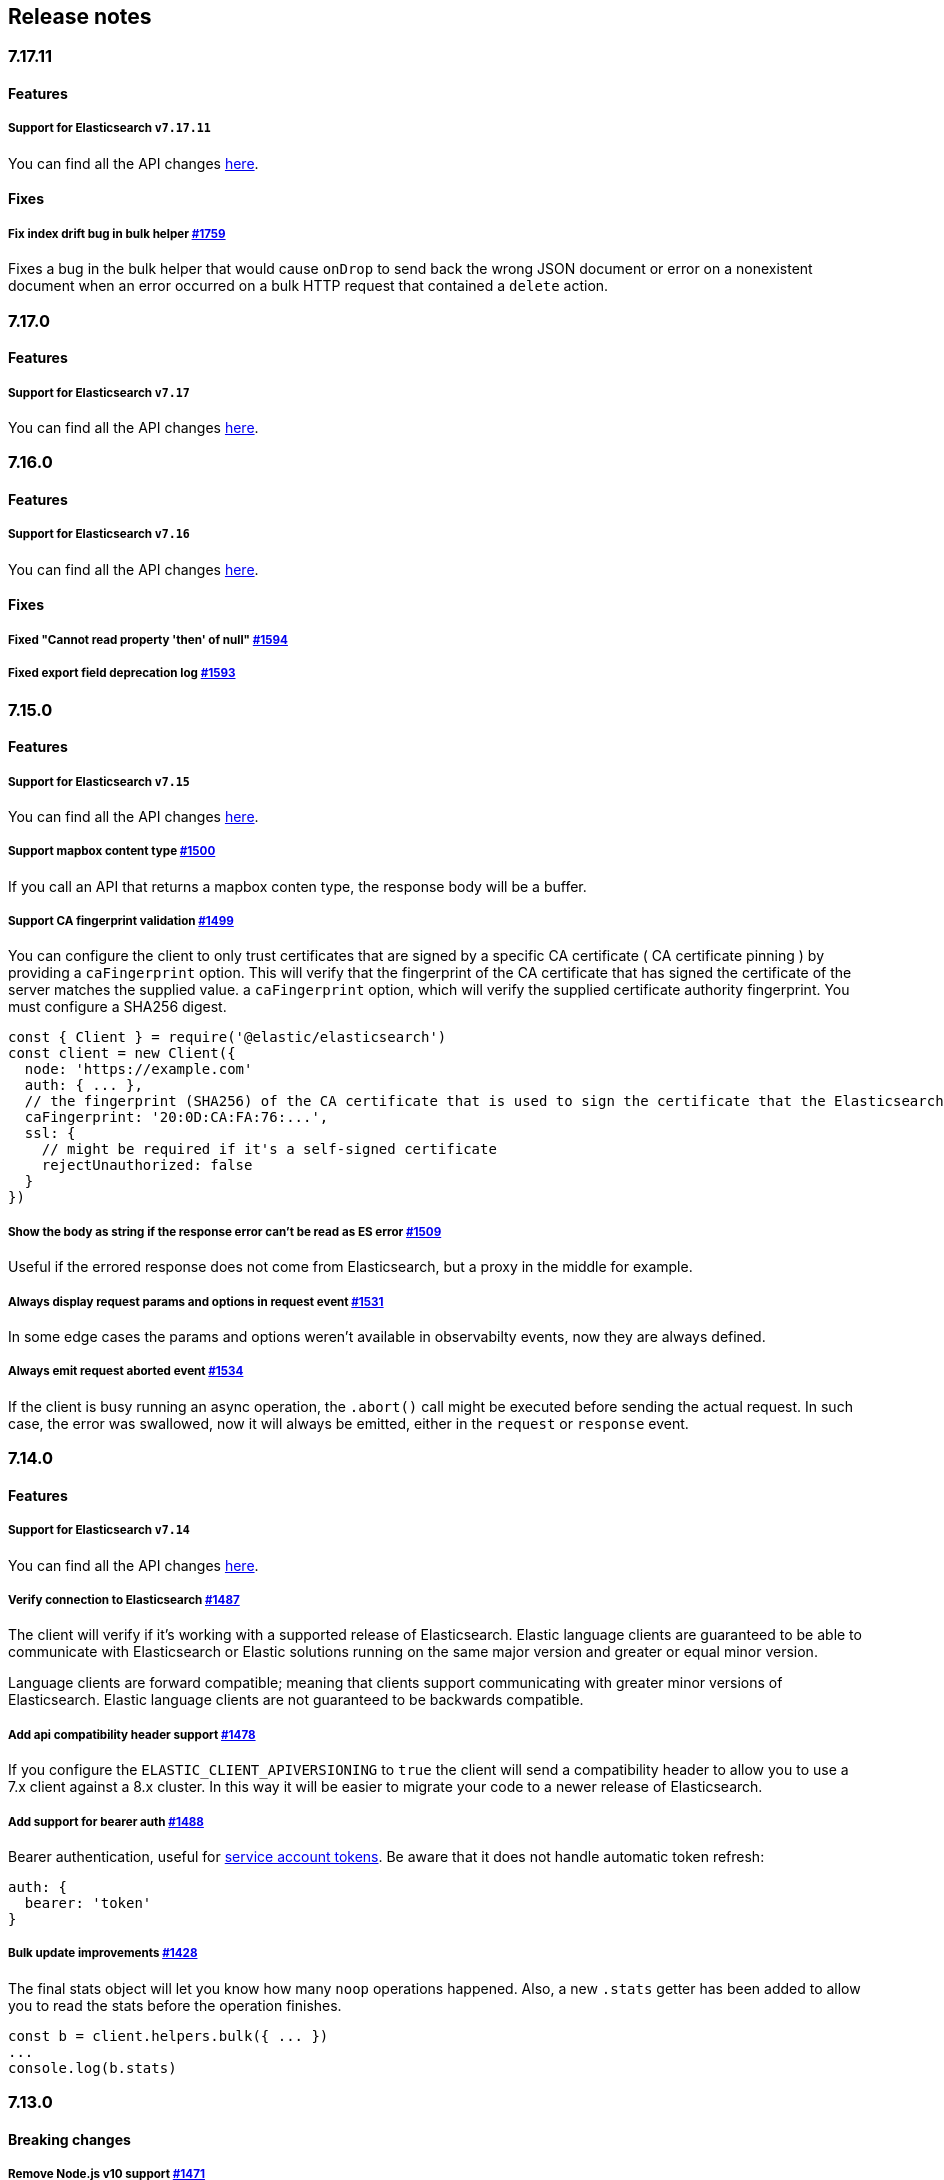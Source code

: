[[changelog-client]]
== Release notes

[discrete]
=== 7.17.11

[discrete]
==== Features

[discrete]
===== Support for Elasticsearch `v7.17.11`

You can find all the API changes
https://www.elastic.co/guide/en/elasticsearch/reference/7.17/release-notes-7.17.11.html[here].

[discrete]
==== Fixes

[discrete]
===== Fix index drift bug in bulk helper https://github.com/elastic/elasticsearch-js/pull/1759[#1759]

Fixes a bug in the bulk helper that would cause `onDrop` to send back the wrong JSON document or error on a nonexistent document when an error occurred on a bulk HTTP request that contained a `delete` action.

[discrete]
=== 7.17.0

[discrete]
==== Features

[discrete]
===== Support for Elasticsearch `v7.17`

You can find all the API changes
https://www.elastic.co/guide/en/elasticsearch/reference/7.17/release-notes-7.17.0.html[here].

[discrete]
=== 7.16.0

[discrete]
==== Features

[discrete]
===== Support for Elasticsearch `v7.16`

You can find all the API changes
https://www.elastic.co/guide/en/elasticsearch/reference/7.16/release-notes-7.16.0.html[here].

[discrete]
==== Fixes

[discrete]
===== Fixed "Cannot read property 'then' of null" https://github.com/elastic/elasticsearch-js/pull/1594[#1594]

[discrete]
===== Fixed export field deprecation log https://github.com/elastic/elasticsearch-js/pull/1593#[#1593]


[discrete]
=== 7.15.0

[discrete]
==== Features

[discrete]
===== Support for Elasticsearch `v7.15`

You can find all the API changes
https://www.elastic.co/guide/en/elasticsearch/reference/7.15/release-notes-7.15.0.html[here].

[discrete]
===== Support mapbox content type https://github.com/elastic/elasticsearch-js/pull/1500[#1500]

If you call an API that returns a mapbox conten type, the response body will be a buffer.

[discrete]
===== Support CA fingerprint validation https://github.com/elastic/elasticsearch-js/pull/1499[#1499]

You can configure the client to only trust certificates that are signed by a specific CA certificate ( CA certificate pinning ) by providing a `caFingerprint` option. This will verify that the fingerprint of the CA certificate that has signed the certificate of the server matches the supplied value.
a `caFingerprint` option, which will verify the supplied certificate authority fingerprint.
You must configure a SHA256 digest.

[source,js]
----
const { Client } = require('@elastic/elasticsearch')
const client = new Client({
  node: 'https://example.com'
  auth: { ... },
  // the fingerprint (SHA256) of the CA certificate that is used to sign the certificate that the Elasticsearch node presents for TLS.
  caFingerprint: '20:0D:CA:FA:76:...',
  ssl: {
    // might be required if it's a self-signed certificate
    rejectUnauthorized: false
  }
})
----

[discrete]
===== Show the body as string if the response error can't be read as ES error  https://github.com/elastic/elasticsearch-js/pull/1509[#1509]

Useful if the errored response does not come from Elasticsearch, but a proxy in the middle for example.

[discrete]
===== Always display request params and options in request event https://github.com/elastic/elasticsearch-js/pull/1531[#1531]

In some edge cases the params and options weren't available in observabilty events, now they are always defined.

[discrete]
===== Always emit request aborted event https://github.com/elastic/elasticsearch-js/pull/1534[#1534]

If the client is busy running an async operation, the `.abort()` call might be executed before sending the actual request. In such case, the error was swallowed, now it will always be emitted, either in the `request` or `response` event.

[discrete]
=== 7.14.0

[discrete]
==== Features

[discrete]
===== Support for Elasticsearch `v7.14`

You can find all the API changes
https://www.elastic.co/guide/en/elasticsearch/reference/7.14/release-notes-7.14.0.html[here].

[discrete]
===== Verify connection to Elasticsearch https://github.com/elastic/elasticsearch-js/pull/1487[#1487]

The client will verify if it's working with a supported release of Elasticsearch.
Elastic language clients are guaranteed to be able to communicate with Elasticsearch or Elastic solutions running on the same major version and greater or equal minor version.

Language clients are forward compatible; meaning that clients support communicating with greater minor versions of Elasticsearch. Elastic language clients are not guaranteed to be backwards compatible.

[discrete]
===== Add api compatibility header support https://github.com/elastic/elasticsearch-js/pull/1478[#1478]

If you configure the `ELASTIC_CLIENT_APIVERSIONING` to `true` the client will send a compatibility header
to allow you to use a 7.x client against a 8.x cluster. In this way it will be easier to migrate your code to a newer release of Elasticsearch.

[discrete]
===== Add support for bearer auth https://github.com/elastic/elasticsearch-js/pull/1488[#1488]

Bearer authentication, useful for https://www.elastic.co/guide/en/elasticsearch/reference/current/security-api-create-service-token.html[service account tokens].
Be aware that it does not handle automatic token refresh:

[source,js]
----
auth: {
  bearer: 'token'
}
----

[discrete]
===== Bulk update improvements https://github.com/elastic/elasticsearch-js/pull/1428[#1428]

The final stats object will let you know how many `noop` operations happened.
Also, a new `.stats` getter has been added to allow you to read the stats before
the operation finishes.

[source,js]
----
const b = client.helpers.bulk({ ... })
...
console.log(b.stats)
----

[discrete]
=== 7.13.0

[discrete]
==== Breaking changes

[discrete]
===== Remove Node.js v10 support https://github.com/elastic/elasticsearch-js/pull/1471[#1471]

According to our
https://www.elastic.co/guide/en/elasticsearch/client/javascript-api/current/installation.html#nodejs-support[support matrix].

[discrete]
==== Features

[discrete]
===== Support for Elasticsearch `v7.13`

You can find all the API changes
https://www.elastic.co/guide/en/elasticsearch/reference/7.13/release-notes-7.13.0.html[here].

[discrete]
===== Added new TypeScript definitions

The new type definition is more advanced compared to the legacy one.
In the legacy type definitions you were expected to configure via generics both request and response bodies.
The new type definitions comes with a complete type definition for every Elasticsearch endpoint.

You can see how to use them now https://www.elastic.co/guide/en/elasticsearch/client/javascript-api/current/typescript.html[here].

[discrete]
===== Improve response error message https://github.com/elastic/elasticsearch-js/pull/1457[#1457]

In case of Elasticsearch errors, now the error message show more info about the underlying issue,
improving the debugging experience.


[discrete]
==== Fixes

[discrete]
===== Catch HEAD errors https://github.com/elastic/elasticsearch-js/pull/1460[#1460]

In case of http errors in HEAD request, the client was swalling the response body.
This is now fixed and in case of error you will get the full body response.

[discrete]
=== 7.12.0

[discrete]
==== Breaking changes

[discrete]
===== Remove Node.js v8 support https://github.com/elastic/elasticsearch-js/pull/1402[#1402]

According to our
https://www.elastic.co/guide/en/elasticsearch/client/javascript-api/current/installation.html#nodejs-support[support matrix].

[discrete]
==== Features

[discrete]
===== Support for Elasticsearch `v7.12`

You can find all the API changes
https://www.elastic.co/guide/en/elasticsearch/reference/7.12/release-notes-7.12.0.html[here].

[discrete]
===== Add support for transport options to all helpers https://github.com/elastic/elasticsearch-js/pull/1400[#1400]

You can now pass Transport specific options to the helpers as well.

[discrete]
==== Fixes

[discrete]
===== Add `.finally` method to the Promise API https://github.com/elastic/elasticsearch-js/pull/1415[#1415]

The client returns a thenable object when you are not configuring a callback.
Now the thenable offers a `.finally` method as well.

[discrete]
=== 7.11.0

[discrete]
==== Features

[discrete]
===== Support for Elasticsearch `v7.11`

You can find all the API changes
https://www.elastic.co/guide/en/elasticsearch/reference/7.11/release-notes-7.11.0.html[here].

[discrete]
===== Added new observability events https://github.com/elastic/elasticsearch-js/pull/1365[#1365]

Two new observability events has been introduced: `serialization` and
`deserialization`. The event order is described in the following graph, in some
edge cases, the order is not guaranteed. You can find in
https://github.com/elastic/elasticsearch-js/blob/master/test/acceptance/events-order.test.js[`test/acceptance/events-order.test.js`]
how the order changes based on the situation.

----
serialization
  │
  │ (serialization and compression happens between those two events)
  │
  └─▶ request
        │
        │ (actual time spent over the wire)
        │
        └─▶ deserialization
              │
              │ (deserialization and decompression happens between those two events)
              │
              └─▶ response
----

[discrete]
===== Added x-elastic-client-meta header https://github.com/elastic/elasticsearch-js/pull/1373[#1373]

Adds the `x-elastic-client-meta` HTTP header which is used by Elastic Cloud and
can be disabled with the `enableMetaHeader` parameter set to `false`.

[discrete]
==== Fixes

[discrete]
===== Fixes req.abort() with a body that is a stream calls callback(err) twice https://github.com/elastic/elasticsearch-js/pull/1376[#1376]

When using a body that is a stream to client.search(), and calling req.abort(),
the callback is called twice. Once for the RequestAbortedError, as expected, and
once for a "premature close" error from end-of-stream, used by pump, used by the
client. This issue has now been fixed.

[discrete]
=== 7.10.0

[discrete]
==== Features

[discrete]
===== Support for Elasticsearch `v7.10`.

You can find all the API changes
https://www.elastic.co/guide/en/elasticsearch/reference/7.10/release-notes-7.10.0.html[here].

[discrete]
=====  Added proxy support https://github.com/elastic/elasticsearch-js/pull/1260[#1260]

If you need to pass through an http(s) proxy for connecting to {es}, the client
offers out of the box a handy configuration for helping you with it. Under the
hood it uses the https://github.com/delvedor/hpagent[`hpagent`] module.

[source,js]
----
const client = new Client({
  node: 'http://localhost:9200',
  proxy: 'http://localhost:8080'
})
----

Basic authentication is supported as well:

[source,js]
----
const client = new Client({
  node: 'http://localhost:9200',
  proxy: 'http://user:pwd@localhost:8080'
})
----

[discrete]
==== Fixes

[discrete]
===== Scroll search should clear the scroll at the end https://github.com/elastic/elasticsearch-js/pull/1331[#1331]

From now on the scroll search helper will automatically close the scroll on
{es}, by doing so, {es} will free resources faster.

[discrete]
===== Handle connectivity issues while reading the body https://github.com/elastic/elasticsearch-js/pull/1343[#1343]

It might happen that the underlying socket stops working due to an external
cause while reading the body. This could lead to an unwanted
`DeserialzationError`. From now, this will be handled as a generic
`ConnectionError`.

[discrete]
==== Warnings

[discrete]
===== Add warning log about nodejs version support https://github.com/elastic/elasticsearch-js/pull/1349[#1349]

`7.11` will be the last version of the client that will support Node.js v8,
while `7.12` will be the last one that supports Node.js v10. If you are using
this versions you will see a `DeprecationWaring` in your logs. We strongly
recommend to upgrade to newer versions of Node.js as usng an EOL version will
expose you to securty risks.

Please refer to https://ela.st/nodejs-support[ela.st/nodejs-support] for
additional information.

[discrete]
=== 7.9.1

[discrete]
==== Fixes

[discrete]
===== Improve child performances https://github.com/elastic/elasticsearch-js/pull/1314[#1314]

The client code has been refactored to speed up the performances of the child
method. Before this pr, creating many children per second would have caused a
high memory consumption and a spike in CPU usage. This pr changes the way the
client is created by refactoring the code generation, now the clients methods
are no longer added to the instance with a for loop but via prototypal
inheritance. Thus, the overall performances are way better, now creating a child
is ~5 times faster, and it consumes ~70% less memory.

This change should not cause any breaking change unless you were mocking the
client methods. In such case you should refactor it, or use
https://github.com/elastic/elasticsearch-js-mock[elasticsearch-js-mock].

Finally, this change should also fix once and of all the bundlers support.

[discrete]
===== Throw all errors asynchronously https://github.com/elastic/elasticsearch-js/pull/1295[#1295]

Some validation errors were thrown synchronously, causing the callback to be
called in th same tick. This issue is known as _"The release fo Zalgo"_ (see
https://blog.izs.me/2013/08/designing-apis-for-asynchrony[here]).

[discrete]
===== Fix `maxRetries` request option handling https://github.com/elastic/elasticsearch-js/pull/1296[#1296]

The `maxRetries` parameter can be configured on a per requets basis, if set to
zero it was defaulting to the client default. Now the client is honoring the
request specific configuration.

[discrete]
===== Fix RequestOptions.body type to include null https://github.com/elastic/elasticsearch-js/pull/1300[#1300]

The Connection requets option types were not accepting `null` as valid value.

[discrete]
===== Fixed `size` and `maxRetries` parameters in helpers https://github.com/elastic/elasticsearch-js/pull/1284[#1284]

The `size` parameter was being passed too the scroll request, which was causing
an error. Value of `maxRetries` set to 0 was resulting in no request at all.

[discrete]
=== 7.9.0

[discrete]
==== Features

[discrete]
===== Add ability to disable the http agent https://github.com/elastic/elasticsearch-js/pull/1251[#1251]

If needed, the http agent can be disabled by setting it to `false`.

[source,js]
----
const { Client } = require('@elastic/elasticsearch')
const client = new Client({
  node: 'http://localhost:9200'.
  agent: false
})
----

[discrete]
===== Add support for a global context option https://github.com/elastic/elasticsearch-js/pull/1256[#1256]

Before this, you could set a `context` option in each request, but there was no
way of setting it globally. Now you can by configuring the `context` object in
the global configuration, that will be merged with the local one.

[source,js]
----
const { Client } = require('@elastic/elasticsearch')
const client = new Client({
  node: 'http://localhost:9200'.
  context: { meta: 'data' }
})
----

[discrete]
===== ESM support https://github.com/elastic/elasticsearch-js/pull/1235[#1235]

If you are using ES Modules, now you can easily import the client!

[source,js]
----
import { Client } from '@elastic/elasticsearch'
----

[discrete]
==== Fixes

[discrete]
===== Allow the client name to be a symbol https://github.com/elastic/elasticsearch-js/pull/1254[#1254]

It was possible in plain JavaScript, but not in TypeScript, now you can do it in
TypeScript as well.

[source,js]
----
const { Client } = require('@elastic/elasticsearch')
const client = new Client({
  node: 'http://localhost:9200',
  name: Symbol('unique')
})
----

[discrete]
===== Fixed transport.request querystring type https://github.com/elastic/elasticsearch-js/pull/1240[#1240]

Only `Record<string, any>` was allowed. Now `string` is allowed as well.

[discrete]
===== Fixed type definitions https://github.com/elastic/elasticsearch-js/pull/1263[#1263]

* The `transport.request` defintion was incorrect, it was returning a
  `Promise<T>` instead of `TransportRequestPromise<T>`.
* The `refresh` parameter of most APIs was declared as
  `'true' | 'false' | 'wait_for'`, which was clunky. Now is
  `'wait_for' | boolean`.

[discrete]
===== Generate response type as boolean if the request is HEAD only https://github.com/elastic/elasticsearch-js/pull/1275[#1275]

All HEAD request will have the body casted to a boolean value, `true` in case of
a 200 response, `false` in case of a 404 response. The type definitions were not
reflecting this behavior.

[source,ts]
----
import { Client } from '@elastic/elasticsearch'
const client = new Client({
  node: 'http://localhost:9200'
})

const { body } = await client.exist({ index: 'my-index', id: 'my-id' })
console.log(body) // either `true` or `false`
----

[discrete]
==== Internals

[discrete]
===== Updated default http agent configuration https://github.com/elastic/elasticsearch-js/pull/1242[#1242]

Added the scheduling: 'lifo' option to the default HTTP agent configuration to
avoid maximizing the open sockets against {es} and lowering the risk of
encountering socket timeouts. This feature is only available from Node v14.5+,
but it should be backported to v10 and v12
(https://github.com/nodejs/node/pull/33278[nodejs/node#33278]).

[discrete]
===== Improve child API https://github.com/elastic/elasticsearch-js/pull/1245[#1245]

This pr introduce two changes which should not impact the surface API:

* Refactored the `client.child` API to allocate fewer objects, this change
  improves memory consumption over time and improves the child creation
  performances by ~12%.
* The client no longer inherits from the EventEmitter class, but instead has an
  internal event emitter and exposes only the API useful for the users, namely
  `emit, `on`, `once`, and `off`. The type definitions have been updated
  accordingly.

[discrete]
=== 7.8.0

[discrete]
==== Features

[discrete]
===== Support for Elasticsearch `v7.8`.

You can find all the API changes https://www.elastic.co/guide/en/elasticsearch/reference/7.8/release-notes-7.8.0.html[here].

[discrete]
=====  Added multi search helper https://github.com/elastic/elasticsearch-js/pull/1186[#1186]

If you are sending search request at a high rate, this helper might be useful
for you. It will use the mutli search API under the hood to batch the requests
and improve the overall performances of your application. The `result` exposes a
`documents` property as well, which allows you to access directly the hits
sources.

[source,js]
----
const { Client } = require('@elastic/elasticsearch')

const client = new Client({ node: 'http://localhost:9200' })
const m = client.helpers.msearch()

// promise style API
m.search(
    { index: 'stackoverflow' },
    { query: { match: { title: 'javascript' } } }
  )
  .then(result => console.log(result.body)) // or result.documents
  .catch(err => console.error(err))

// callback style API
m.search(
  { index: 'stackoverflow' },
  { query: { match: { title: 'ruby' } } },
  (err, result) => {
    if (err) console.error(err)
    console.log(result.body)) // or result.documents
  }
)
----

[discrete]
=====  Added timeout support in bulk and msearch helpers https://github.com/elastic/elasticsearch-js/pull/1206[#1206]

If there is a slow producer, the bulk helper might send data with a very large
period of time, and if the process crashes for any reason, the data would be
lost. This pr introduces a `flushInterval` option in the bulk helper to avoid
this issue. By default, the bulk helper will flush the data automatically every
30 seconds, unless the threshold has been reached before.

[source,js]
----
const b = client.helpers.bulk({
  flushInterval: 30000
})
----

The same problem might happen with the multi search helper, where the user is
not sending search requests fast enough. A `flushInterval` options has been
added as well, with a default value of 500 milliseconds.

[source,js]
----
const m = client.helpers.msearch({
  flushInterval: 500
})
----

[discrete]
==== Internals

[discrete]
=====  Use filter_path for improving the search helpers performances https://github.com/elastic/elasticsearch-js/pull/1199[#1199]

From now on, all he search helpers will use the `filter_path` option
automatically when needed to retrieve only the hits source. This change will
result in less netwprk traffic and improved deserialization performances.

[discrete]
=====  Search helpers documents getter https://github.com/elastic/elasticsearch-js/pull/1186[#1186]

Before this, the `documents` key that you can access in any search helper was
computed as soon as we got the search result from Elasticsearch. With this
change the `documents` key is now a getter, which makes this process lazy,
resulting in better performances and lower memory impact.

[discrete]
=== 7.7.1

[discrete]
==== Fixes

[discrete]
===== Disable client Helpers in Node.js < 10 - https://github.com/elastic/elasticsearch-js/pull/1194[#1194]

The client helpers can't be used in Node.js < 10 because it needs a custom flag
to be able to use them. Given that not every provider allows the user to specify
custom Node.js flags, the Helpers has been disabled completely in Node.js < 10.

[discrete]
===== Force lowercase in all headers - https://github.com/elastic/elasticsearch-js/pull/1187[#1187]

Now all the user-provided headers names will be lowercased by default, so there
will be no conflicts in case of the same header with different casing.

[discrete]
=== 7.7.0

[discrete]
==== Features

[discrete]
===== Support for Elasticsearch `v7.7`.

You can find all the API changes
https://www.elastic.co/guide/en/elasticsearch/reference/7.7/release-notes-7.7.0.html[here].

[discrete]
===== Introduced client helpers - https://github.com/elastic/elasticsearch-js/pull/1107[#1107]

From now on, the client comes with an handy collection of helpers to give you a
more comfortable experience with some APIs.

CAUTION: The client helpers are experimental, and the API may change in the next
minor releases.

The following helpers has been introduced:

- `client.helpers.bulk`
- `client.helpers.search`
- `client.helpers.scrollSearch`
- `client.helpers.scrollDocuments`

[discrete]
===== The `ConnectionPool.getConnection` now always returns a `Connection` - https://github.com/elastic/elasticsearch-js/pull/1127[#1127]

What does this mean? It means that you will see less `NoLivingConnectionError`,
which now can only be caused if you set a selector/filter too strict. For
improving the debugging experience, the `NoLivingConnectionsError` error message
has been updated.

[discrete]
===== Abortable promises - https://github.com/elastic/elasticsearch-js/pull/1141[#1141]

From now on, it will be possible to abort a request generated with the
promise-styl API. If you abort a request generated from a promise, the promise
will be rejected with a `RequestAbortedError`.


[source,js]
----
const promise = client.search({
  body: {
    query: { match_all: {} }
  }
})

promise
  .then(console.log)
  .catch(console.log)

promise.abort()
----

[discrete]
===== Major refactor of the Type Definitions - https://github.com/elastic/elasticsearch-js/pull/1119[#1119] https://github.com/elastic/elasticsearch-js/issues/1130[#1130] https://github.com/elastic/elasticsearch-js/pull/1132[#1132]

Now every API makes better use of the generics and overloading, so you can (or
not, by default request/response bodies are `Record<string, any>`) define the
request/response bodies in the generics.

[source,ts]
----
// request and response bodies are generics
client.search(...)
// response body is `SearchResponse` and request body is generic
client.search<SearchResponse>(...)
// request body is `SearchBody` and response body is `SearchResponse`
client.search<SearchResponse, SearchBody>(...)
----

This *should* not be a breaking change, as every generics defaults to `any`. It
might happen to some users that the code breaks, but our test didn't detect any
of it, probably because they were not robust enough. However, given the gigantic
improvement in the developer experience, we have decided to release this change
in the 7.x line.

[discrete]
==== Fixes

[discrete]
===== The `ConnectionPool.update` method now cleans the `dead` list - https://github.com/elastic/elasticsearch-js/issues/1122[#1122] https://github.com/elastic/elasticsearch-js/pull/1127[#1127]

It can happen in a situation where we are updating the connections list and
running sniff, leaving the `dead` list in a dirty state. Now the
`ConnectionPool.update` cleans up the `dead` list every time, which makes way
more sense given that all the new connections are alive.

[discrete]
===== `ConnectionPoolmarkDead` should ignore connections that no longer exists - https://github.com/elastic/elasticsearch-js/pull/1159[#1159]

It might happen that markDead is called just after a pool update, and in such
case, the client was adding the dead list a node that no longer exists, causing
unhandled exceptions later.

[discrete]
===== Do not retry a request if the body is a stream - https://github.com/elastic/elasticsearch-js/pull/1143[#1143]

The client should not retry if it's sending a stream body, because it should
store in memory a copy of the stream to be able to send it again, but since it
doesn't know in advance the size of the stream, it risks to take too much
memory. Furthermore, copying everytime the stream is very an expensive
operation.

[discrete]
===== Return an error if the request has been aborted - https://github.com/elastic/elasticsearch-js/pull/1141[#1141]

Until now, aborting a request was blocking the HTTP request, but never calling
the callback or resolving the promise to notify the user. This is a bug because
it could lead to dangerous memory leaks. From now on if the user calls the
`request.abort()` method, the callback style API will be called with a
`RequestAbortedError`, the promise will be rejected with `RequestAbortedError`
as well.

[discrete]
=== 7.6.1

**Fixes:**

- Secure json parsing -
  https://github.com/elastic/elasticsearch-js/pull/1110[#1110]
- ApiKey should take precedence over basic auth -
  https://github.com/elastic/elasticsearch-js/pull/1115[#1115]

**Documentation:**

- Fix typo in api reference -
  https://github.com/elastic/elasticsearch-js/pull/1109[#1109]

[discrete]
=== 7.6.0

Support for Elasticsearch `v7.6`.

[discrete]
=== 7.5.1

**Fixes:**

- Skip compression in case of empty string body -
  https://github.com/elastic/elasticsearch-js/pull/1080[#1080]
- Fix typo in NoLivingConnectionsError -
  https://github.com/elastic/elasticsearch-js/pull/1045[#1045]
- Change TransportRequestOptions.ignore to number[] -
  https://github.com/elastic/elasticsearch-js/pull/1053[#1053]
- ClientOptions["cloud"] should have optional auth fields -
  https://github.com/elastic/elasticsearch-js/pull/1032[#1032]

**Documentation:**

- Docs: Return super in example Transport subclass -
  https://github.com/elastic/elasticsearch-js/pull/980[#980]
- Add examples to reference -
  https://github.com/elastic/elasticsearch-js/pull/1076[#1076]
- Added new examples -
  https://github.com/elastic/elasticsearch-js/pull/1031[#1031]

[discrete]
=== 7.5.0

Support for Elasticsearch `v7.5`.

**Features**

- X-Opaque-Id support https://github.com/elastic/elasticsearch-js/pull/997[#997]

[discrete]
=== 7.4.0

Support for Elasticsearch `v7.4`.

**Fixes:**

- Fix issue; node roles are defaulting to true when undefined is breaking usage
  of nodeFilter option -
  https://github.com/elastic/elasticsearch-js/pull/967[#967]

**Documentation:**

- Updated API reference doc -
  https://github.com/elastic/elasticsearch-js/pull/945[#945],
  https://github.com/elastic/elasticsearch-js/pull/969[#969]
- Fix inaccurate description sniffEndpoint -
  https://github.com/elastic/elasticsearch-js/pull/959[#959]

**Internals:**

- Update code generation
  https://github.com/elastic/elasticsearch-js/pull/969[#969]

[discrete]
=== 7.3.0

Support for Elasticsearch `v7.3`.

**Features:**

- Added `auth` option -
  https://github.com/elastic/elasticsearch-js/pull/908[#908]
- Added support for `ApiKey` authentication -
  https://github.com/elastic/elasticsearch-js/pull/908[#908]

**Fixes:**

- fix(Typings): sniffInterval can also be boolean -
  https://github.com/elastic/elasticsearch-js/pull/914[#914]

**Internals:**

- Refactored connection pool -
  https://github.com/elastic/elasticsearch-js/pull/913[#913]

**Documentation:**

- Better reference code examples -
  https://github.com/elastic/elasticsearch-js/pull/920[#920]
- Improve README -
  https://github.com/elastic/elasticsearch-js/pull/909[#909]

[discrete]
=== 7.2.0

Support for Elasticsearch `v7.2`

**Fixes:**

- Remove auth data from inspect and toJSON in connection class -
  https://github.com/elastic/elasticsearch-js/pull/887[#887]

[discrete]
=== 7.1.0

Support for Elasticsearch `v7.1`

**Fixes:**

- Support for non-friendly chars in url username and password -
  https://github.com/elastic/elasticsearch-js/pull/858[#858]
- Patch deprecated parameters -
  https://github.com/elastic/elasticsearch-js/pull/851[#851]

[discrete]
=== 7.0.1

**Fixes:**

- Fix TypeScript export *(issue
  https://github.com/elastic/elasticsearch-js/pull/841[#841])* -
  https://github.com/elastic/elasticsearch-js/pull/842[#842]
- Fix http and https port handling *(issue
  https://github.com/elastic/elasticsearch-js/pull/843[#843])* -
  https://github.com/elastic/elasticsearch-js/pull/845[#845]
- Fix TypeScript definiton *(issue
  https://github.com/elastic/elasticsearch-js/pull/803[#803])* -
  https://github.com/elastic/elasticsearch-js/pull/846[#846]
- Added toJSON method to Connection class *(issue
  https://github.com/elastic/elasticsearch-js/pull/848[#848])* -
  https://github.com/elastic/elasticsearch-js/pull/849[#849]

[discrete]
=== 7.0.0

Support for Elasticsearch `v7.0`

- Stable release.
